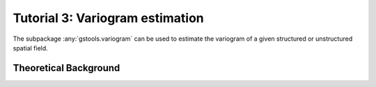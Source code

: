 Tutorial 3: Variogram estimation
================================

The subpackage :any:`gstools.variogram` can be used to estimate the variogram
of a given structured or unstructured spatial field.

Theoretical Background
----------------------

.. raw:: latex

    \clearpage
